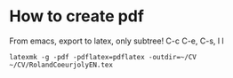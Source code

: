 * How to create pdf
From emacs, export to latex, only subtree!
C-c C-e, C-s, l l
#+begin_src shell :shebang #!/bin/bash -i :results output
latexmk -g -pdf -pdflatex=pdflatex -outdir=~/CV ~/CV/RolandCoeurjolyEN.tex
#+end_src
